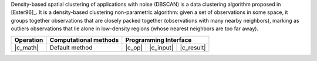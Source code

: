 .. Copyright 2021 Intel Corporation
..
.. Licensed under the Apache License, Version 2.0 (the "License");
.. you may not use this file except in compliance with the License.
.. You may obtain a copy of the License at
..
..     http://www.apache.org/licenses/LICENSE-2.0
..
.. Unless required by applicable law or agreed to in writing, software
.. distributed under the License is distributed on an "AS IS" BASIS,
.. WITHOUT WARRANTIES OR CONDITIONS OF ANY KIND, either express or implied.
.. See the License for the specific language governing permissions and
.. limitations under the License.

Density-based spatial clustering of applications with noise (DBSCAN) is a data clustering algorithm proposed in [Ester96]_.
It is a density-based clustering non-parametric algorithm: given a set of observations in some space,
it groups together observations that are closely packed together (observations with many nearby neighbors),
marking as outliers observations that lie alone in low-density regions (whose nearest neighbors are too far away).

.. |c_math| replace:: :ref:`Compute <dbscan_c_math>`
.. |c_input| replace:: :ref:`compute_input <dbscan_c_api_input>`
.. |c_result| replace:: :ref:`compute_result <dbscan_c_api_result>`
.. |c_op| replace:: :ref:`compute(...) <dbscan_c_api>`

=============== =========================== ======== =========== ============
 **Operation**  **Computational methods**     **Programming Interface**
--------------- --------------------------- ---------------------------------
   |c_math|          Default method          |c_op|   |c_input|   |c_result|
=============== =========================== ======== =========== ============
